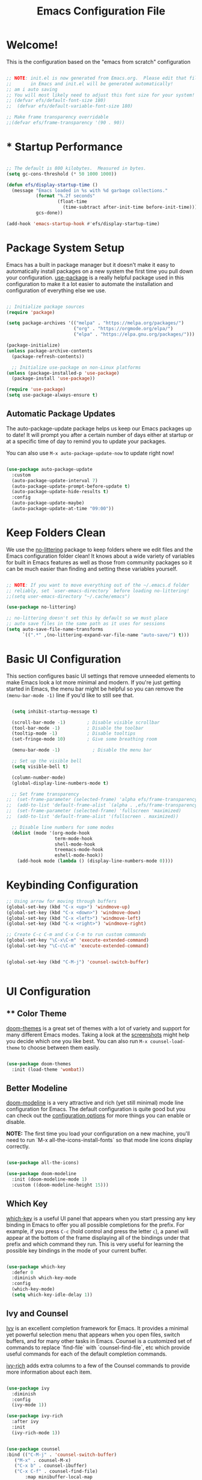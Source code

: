 
#+title: Emacs Configuration File 
#+PROPERTY: header-args:emacs-lisp :tangle ./init.el :mkdirp yes

* Welcome!

This is the configuration based on the "emacs from scratch" configuration 


#+begin_src emacs-lisp

  ;; NOTE: init.el is now generated from Emacs.org.  Please edit that file
  ;;       in Emacs and init.el will be generated automatically!
  ;; am i auto saving
  ;; You will most likely need to adjust this font size for your system!
  ;; (defvar efs/default-font-size 180)
  ;;  (defvar efs/default-variable-font-size 180)

  ;; Make frame transparency overridable
  ;;(defvar efs/frame-transparency '(90 . 90))

#+end_src


* * Startup Performance

#+begin_src emacs-lisp

  ;; The default is 800 kilobytes.  Measured in bytes.
  (setq gc-cons-threshold (* 50 1000 1000))

  (defun efs/display-startup-time ()
    (message "Emacs loaded in %s with %d garbage collections."
             (format "%.2f seconds"
                     (float-time
                       (time-subtract after-init-time before-init-time)))
             gcs-done))

  (add-hook 'emacs-startup-hook #'efs/display-startup-time)

#+end_src

* Package System Setup

Emacs has a built in package manager but it doesn't make it easy to automatically install packages on a new system the first time you pull down your configuration.  [[https://github.com/jwiegley/use-package][use-package]] is a really helpful package used in this configuration to make it a lot easier to automate the installation and configuration of everything else we use.

#+begin_src emacs-lisp

  ;; Initialize package sources
  (require 'package)

  (setq package-archives '(("melpa" . "https://melpa.org/packages/")
                           ("org" . "https://orgmode.org/elpa/")
                           ("elpa" . "https://elpa.gnu.org/packages/")))

  (package-initialize)
  (unless package-archive-contents
    (package-refresh-contents))

    ;; Initialize use-package on non-Linux platforms
  (unless (package-installed-p 'use-package)
    (package-install 'use-package))

  (require 'use-package)
  (setq use-package-always-ensure t)

#+end_src

** Automatic Package Updates

The auto-package-update package helps us keep our Emacs packages up to date!  It will prompt you after a certain number of days either at startup or at a specific time of day to remind you to update your packages.

You can also use =M-x auto-package-update-now= to update right now!

#+begin_src emacs-lisp

  (use-package auto-package-update
    :custom
    (auto-package-update-interval 7)
    (auto-package-update-prompt-before-update t)
    (auto-package-update-hide-results t)
    :config
    (auto-package-update-maybe)
    (auto-package-update-at-time "09:00"))

#+end_src

* Keep Folders Clean

We use the [[https://github.com/emacscollective/no-littering/blob/master/no-littering.el][no-littering]] package to keep folders where we edit files and the Emacs configuration folder clean!  It knows about a wide variety of variables for built in Emacs features as well as those from community packages so it can be much easier than finding and setting these variables yourself.

#+begin_src emacs-lisp

  ;; NOTE: If you want to move everything out of the ~/.emacs.d folder
  ;; reliably, set `user-emacs-directory` before loading no-littering!
  ;;(setq user-emacs-directory "~/.cache/emacs")

  (use-package no-littering)

  ;; no-littering doesn't set this by default so we must place
  ;; auto save files in the same path as it uses for sessions
  (setq auto-save-file-name-transforms
        `((".*" ,(no-littering-expand-var-file-name "auto-save/") t)))

#+end_src

* Basic UI Configuration

This section configures basic UI settings that remove unneeded elements to make Emacs look a lot more minimal and modern.  If you're just getting started in Emacs, the menu bar might be helpful so you can remove the =(menu-bar-mode -1)= line if you'd like to still see that.

#+begin_src emacs-lisp

  (setq inhibit-startup-message t)

  (scroll-bar-mode -1)        ; Disable visible scrollbar
  (tool-bar-mode -1)          ; Disable the toolbar
  (tooltip-mode -1)           ; Disable tooltips
  (set-fringe-mode 10)        ; Give some breathing room

  (menu-bar-mode -1)            ; Disable the menu bar

  ;; Set up the visible bell
  (setq visible-bell t)

  (column-number-mode)
  (global-display-line-numbers-mode t)

  ;; Set frame transparency
;;  (set-frame-parameter (selected-frame) 'alpha efs/frame-transparency)
;;  (add-to-list 'default-frame-alist `(alpha . ,efs/frame-transparency))
;;  (set-frame-parameter (selected-frame) 'fullscreen 'maximized)
;;  (add-to-list 'default-frame-alist '(fullscreen . maximized))

  ;; Disable line numbers for some modes
  (dolist (mode '(org-mode-hook
                  term-mode-hook
                  shell-mode-hook
                  treemacs-mode-hook
                  eshell-mode-hook))
    (add-hook mode (lambda () (display-line-numbers-mode 0))))

#+end_src


* Keybinding Configuration



#+begin_src emacs-lisp
  ;; Using arrow for moving through buffers
  (global-set-key (kbd "C-x <up>") 'windmove-up)
  (global-set-key (kbd "C-x <down>") 'windmove-down)
  (global-set-key (kbd "C-x <left>") 'windmove-left)
  (global-set-key (kbd "C-x <right>") 'windmove-right)

  ;; Create C-c C-m and C-x C-m to run custom commands
  (global-set-key "\C-x\C-m" 'execute-extended-command)
  (global-set-key "\C-c\C-m" 'execute-extended-command)


  (global-set-key (kbd "C-M-j") 'counsel-switch-buffer)


#+end_src

* UI Configuration

** ** Color Theme

[[https://github.com/hlissner/emacs-doom-themes][doom-themes]] is a great set of themes with a lot of variety and support for many different Emacs modes.  Taking a look at the [[https://github.com/hlissner/emacs-doom-themes/tree/screenshots][screenshots]] might help you decide which one you like best.  You can also run =M-x counsel-load-theme= to choose between them easily.

#+begin_src emacs-lisp

(use-package doom-themes
  :init (load-theme 'wombat))

#+end_src

** Better Modeline

[[https://github.com/seagle0128/doom-modeline][doom-modeline]] is a very attractive and rich (yet still minimal) mode line configuration for Emacs.  The default configuration is quite good but you can check out the [[https://github.com/seagle0128/doom-modeline#customize][configuration options]] for more things you can enable or disable.

*NOTE:* The first time you load your configuration on a new machine, you'll need to run `M-x all-the-icons-install-fonts` so that mode line icons display correctly.

#+begin_src emacs-lisp

(use-package all-the-icons)

(use-package doom-modeline
  :init (doom-modeline-mode 1)
  :custom ((doom-modeline-height 15)))

#+end_src

** Which Key

[[https://github.com/justbur/emacs-which-key][which-key]] is a useful UI panel that appears when you start pressing any key binding in Emacs to offer you all possible completions for the prefix.  For example, if you press =C-c= (hold control and press the letter =c=), a panel will appear at the bottom of the frame displaying all of the bindings under that prefix and which command they run.  This is very useful for learning the possible key bindings in the mode of your current buffer.

#+begin_src emacs-lisp

  (use-package which-key
    :defer 0
    :diminish which-key-mode
    :config
    (which-key-mode)
    (setq which-key-idle-delay 1))

#+end_src

** Ivy and Counsel

[[https://oremacs.com/swiper/][Ivy]] is an excellent completion framework for Emacs.  It provides a minimal yet powerful selection menu that appears when you open files, switch buffers, and for many other tasks in Emacs.  Counsel is a customized set of commands to replace `find-file` with `counsel-find-file`, etc which provide useful commands for each of the default completion commands.

[[https://github.com/Yevgnen/ivy-rich][ivy-rich]] adds extra columns to a few of the Counsel commands to provide more information about each item.

#+begin_src emacs-lisp

  (use-package ivy
    :diminish
    :config
    (ivy-mode 1))

  (use-package ivy-rich
    :after ivy
    :init
    (ivy-rich-mode 1))


  (use-package counsel
  :bind (("C-M-j" . 'counsel-switch-buffer)
	 ("M-x" . counsel-M-x)
	 ("C-x b" . counsel-ibuffer)
	 ("C-x C-f" . counsel-find-file)
         :map minibuffer-local-map
         ("C-r" . 'counsel-minibuffer-history))
  :config
  (setq ivy-initial0inputs-alist nil))

  
#+end_src

*** Improved Candidate Sorting with prescient.el

prescient.el provides some helpful behavior for sorting Ivy completion candidates based on how recently or frequently you select them.  This can be especially helpful when using =M-x= to run commands that you don't have bound to a key but still need to access occasionally.

This Prescient configuration is optimized for use in System Crafters videos and streams, check out the [[https://youtu.be/T9kygXveEz0][video on prescient.el]] for more details on how to configure it!

#+begin_src emacs-lisp

  (use-package ivy-prescient
    :after counsel
    :custom
    (ivy-prescient-enable-filtering nil)
    :config
    (prescient-persist-mode 1)
    (ivy-prescient-mode 1))

#+end_src

** Helpful Help Commands

[[https://github.com/Wilfred/helpful][Helpful]] adds a lot of very helpful (get it?) information to Emacs' =describe-= command buffers.  For example, if you use =describe-function=, you will not only get the documentation about the function, you will also see the source code of the function and where it gets used in other places in the Emacs configuration.  It is very useful for figuring out how things work in Emacs.

#+begin_src emacs-lisp

  (use-package helpful
    :commands (helpful-callable helpful-variable helpful-command helpful-key)
    :custom
    (counsel-describe-function-function #'helpful-callable)
    (counsel-describe-variable-function #'helpful-variable)
    :bind
    ([remap describe-function] . counsel-describe-function)
    ([remap describe-command] . helpful-command)
    ([remap describe-variable] . counsel-describe-variable)
    ([remap describe-key] . helpful-key))

#+end_src

** Text Scaling

This is an example of using [[https://github.com/abo-abo/hydra][Hydra]] to design a transient key binding for quickly adjusting the scale of the text on screen.  We define a hydra that is bound to =C-s t s= and, once activated, =j= and =k= increase and decrease the text scale.  You can press any other key (or =f= specifically) to exit the transient key map.

#+begin_src emacs-lisp

  (use-package hydra
    :defer t)

  (defhydra hydra-text-scale (:timeout 4)
    "scale text"
    ("j" text-scale-increase "in")
    ("k" text-scale-decrease "out")
    ("f" nil "finished" :exit t))

 ; (efs/leader-keys
 ;   "ts" '(hydra-text-scale/body :which-key "scale text"))

#+end_src

* Org Mode

[[https://orgmode.org/][Org Mode]] is one of the hallmark features of Emacs.  It is a rich document editor, project planner, task and time tracker, blogging engine, and literate coding utility all wrapped up in one package.

** Better Font Faces

The =efs/org-font-setup= function configures various text faces to tweak the sizes of headings and use variable width fonts in most cases so that it looks more like we're editing a document in =org-mode=.  We switch back to fixed width (monospace) fonts for code blocks and tables so that they display correctly.

#+begin_src emacs-lisp

  ;(defun efs/org-font-setup ()
    ;; Replace list hyphen with dot
   ; (font-lock-add-keywords 'org-mode
   ;                         '(("^ *\\([-]\\) "
   ;                            (0 (prog1 () (compose-region (match-beginning 1) (match-end 1) "•"))))))

    ;; Set faces for heading levels
    ;(dolist (face '((org-level-1 . 1.2)
    ;                (org-level-2 . 1.1)
    ;                (org-level-3 . 1.05)
    ;                (org-level-4 . 1.0)
    ;                (org-level-5 . 1.1)
    ;                (org-level-6 . 1.1)
    ;                (org-level-7 . 1.1)
    ;                (org-level-8 . 1.1)))
    ;  (set-face-attribute (car face) nil :font "Cantarell" :weight 'regular :height (cdr face)))

    ;; Ensure that anything that should be fixed-pitch in Org files appears that way
   ; (set-face-attribute 'org-block nil    :foreground nil :inherit 'fixed-pitch)
   ; (set-face-attribute 'org-table nil    :inherit 'fixed-pitch)
   ; (set-face-attribute 'org-formula nil  :inherit 'fixed-pitch)
   ; (set-face-attribute 'org-code nil     :inherit '(shadow fixed-pitch))
   ; (set-face-attribute 'org-table nil    :inherit '(shadow fixed-pitch))
   ; (set-face-attribute 'org-verbatim nil :inherit '(shadow fixed-pitch))
   ; (set-face-attribute 'org-special-keyword nil :inherit '(font-lock-comment-face fixed-pitch))
   ; (set-face-attribute 'org-meta-line nil :inherit '(font-lock-comment-face fixed-pitch))
   ; (set-face-attribute 'org-checkbox nil  :inherit 'fixed-pitch)
   ; (set-face-attribute 'line-number nil :inherit 'fixed-pitch)
   ; (set-face-attribute 'line-number-current-line nil :inherit 'fixed-pitch))

#+end_src

** Basic Config

This section contains the basic configuration for =org-mode= plus the configuration for Org agendas and capture templates.  There's a lot to unpack in here so I'd recommend watching the videos for [[https://youtu.be/VcgjTEa0kU4][Part 5]] and [[https://youtu.be/PNE-mgkZ6HM][Part 6]] for a full explanation.

#+begin_src emacs-lisp

  (defun efs/org-mode-setup ()
    (org-indent-mode)
    (variable-pitch-mode 1)
    (visual-line-mode 1))

  (use-package org
    :pin org
    :commands (org-capture org-agenda)
    :hook (org-mode . efs/org-mode-setup)
    :config
    (setq org-ellipsis " ▾")

    (setq org-agenda-start-with-log-mode t)
    (setq org-log-done 'time)
    (setq org-log-into-drawer t)

    ;;(setq org-agenda-files
    ;;      '("~/Projects/Code/emacs-from-scratch/OrgFiles/Tasks.org"
    ;;        "~/Projects/Code/emacs-from-scratch/OrgFiles/Habits.org"
    ;;       "~/Projects/Code/emacs-from-scratch/OrgFiles/Birthdays.org"))

    (require 'org-habit)
    (add-to-list 'org-modules 'org-habit)
    (setq org-habit-graph-column 60)

    (setq org-todo-keywords
      '((sequence "TODO(t)" "NEXT(n)" "|" "DONE(d!)")
        (sequence "BACKLOG(b)" "PLAN(p)" "READY(r)" "ACTIVE(a)" "REVIEW(v)" "WAIT(w@/!)" "HOLD(h)" "|" "COMPLETED(c)" "CANC(k@)")))

    (setq org-refile-targets
      '(("Archive.org" :maxlevel . 1)
        ("Tasks.org" :maxlevel . 1)))

    ;; Save Org buffers after refiling!
    (advice-add 'org-refile :after 'org-save-all-org-buffers)

    (setq org-tag-alist
      '((:startgroup)
         ; Put mutually exclusive tags here
         (:endgroup)
         ("@errand" . ?E)
         ("@home" . ?H)
         ("@work" . ?W)
         ("agenda" . ?a)
         ("planning" . ?p)
         ("publish" . ?P)
         ("batch" . ?b)
         ("note" . ?n)
         ("idea" . ?i)))

    ;; Configure custom agenda views
    (setq org-agenda-custom-commands
     '(("d" "Dashboard"
       ((agenda "" ((org-deadline-warning-days 7)))
        (todo "NEXT"
          ((org-agenda-overriding-header "Next Tasks")))
        (tags-todo "agenda/ACTIVE" ((org-agenda-overriding-header "Active Projects")))))

      ("n" "Next Tasks"
       ((todo "NEXT"
          ((org-agenda-overriding-header "Next Tasks")))))

      ("W" "Work Tasks" tags-todo "+work-email")

      ;; Low-effort next actions
      ("e" tags-todo "+TODO=\"NEXT\"+Effort<15&+Effort>0"
       ((org-agenda-overriding-header "Low Effort Tasks")
        (org-agenda-max-todos 20)
        (org-agenda-files org-agenda-files)))

      ("w" "Workflow Status"
       ((todo "WAIT"
              ((org-agenda-overriding-header "Waiting on External")
               (org-agenda-files org-agenda-files)))
        (todo "REVIEW"
              ((org-agenda-overriding-header "In Review")
               (org-agenda-files org-agenda-files)))
        (todo "PLAN"
              ((org-agenda-overriding-header "In Planning")
               (org-agenda-todo-list-sublevels nil)
               (org-agenda-files org-agenda-files)))
        (todo "BACKLOG"
              ((org-agenda-overriding-header "Project Backlog")
               (org-agenda-todo-list-sublevels nil)
               (org-agenda-files org-agenda-files)))
        (todo "READY"
              ((org-agenda-overriding-header "Ready for Work")
               (org-agenda-files org-agenda-files)))
        (todo "ACTIVE"
              ((org-agenda-overriding-header "Active Projects")
               (org-agenda-files org-agenda-files)))
        (todo "COMPLETED"
              ((org-agenda-overriding-header "Completed Projects")
               (org-agenda-files org-agenda-files)))
        (todo "CANC"
              ((org-agenda-overriding-header "Cancelled Projects")
               (org-agenda-files org-agenda-files)))))))

    (setq org-capture-templates
      `(("t" "Tasks / Projects")
        ("tt" "Task" entry (file+olp "~/Projects/Code/emacs-from-scratch/OrgFiles/Tasks.org" "Inbox")
             "* TODO %?\n  %U\n  %a\n  %i" :empty-lines 1)

        ("j" "Journal Entries")
        ("jj" "Journal" entry
             (file+olp+datetree "~/Projects/Code/emacs-from-scratch/OrgFiles/Journal.org")
             "\n* %<%I:%M %p> - Journal :journal:\n\n%?\n\n"
             ;; ,(dw/read-file-as-string "~/Notes/Templates/Daily.org")
             :clock-in :clock-resume
             :empty-lines 1)
        ("jm" "Meeting" entry
             (file+olp+datetree "~/Projects/Code/emacs-from-scratch/OrgFiles/Journal.org")
             "* %<%I:%M %p> - %a :meetings:\n\n%?\n\n"
             :clock-in :clock-resume
             :empty-lines 1)

        ("w" "Workflows")
        ("we" "Checking Email" entry (file+olp+datetree "~/Projects/Code/emacs-from-scratch/OrgFiles/Journal.org")
             "* Checking Email :email:\n\n%?" :clock-in :clock-resume :empty-lines 1)

        ("m" "Metrics Capture")
        ("mw" "Weight" table-line (file+headline "~/Projects/Code/emacs-from-scratch/OrgFiles/Metrics.org" "Weight")
         "| %U | %^{Weight} | %^{Notes} |" :kill-buffer t)))

    (define-key global-map (kbd "C-c j")
      (lambda () (interactive) (org-capture nil "jj")))

    (efs/org-font-setup))

#+end_src

*** Nicer Heading Bullets

[[https://github.com/sabof/org-bullets][org-bullets]] replaces the heading stars in =org-mode= buffers with nicer looking characters that you can control.  Another option for this is [[https://github.com/integral-dw/org-superstar-mode][org-superstar-mode]] which we may cover in a later video.

#+begin_src emacs-lisp

  (use-package org-bullets
    :hook (org-mode . org-bullets-mode)
    :custom
    (org-bullets-bullet-list '("◉" "○" "●" "○" "●" "○" "●")))

#+end_src

*** Center Org Buffers

We use [[https://github.com/joostkremers/visual-fill-column][visual-fill-column]] to center =org-mode= buffers for a more pleasing writing experience as it centers the contents of the buffer horizontally to seem more like you are editing a document.  This is really a matter of personal preference so you can remove the block below if you don't like the behavior.

#+begin_src emacs-lisp

  (defun efs/org-mode-visual-fill ()
    (setq visual-fill-column-width 100
          visual-fill-column-center-text t)
    (visual-fill-column-mode 1))

  (use-package visual-fill-column
    :hook (org-mode . efs/org-mode-visual-fill))

#+end_src

** Configure Babel Languages

To execute or export code in =org-mode= code blocks, you'll need to set up =org-babel-load-languages= for each language you'd like to use.  [[https://orgmode.org/worg/org-contrib/babel/languages.html][This page]] documents all of the languages that you can use with =org-babel=.

#+begin_src emacs-lisp

  (with-eval-after-load 'org
    (org-babel-do-load-languages
     'org-babel-load-languages
     '((R . t)
       (org . t)
       (ditaa . t)
       (latex . t)
       (dot . t)
       (emacs-lisp . t)
       (gnuplot . t)
       (screen . nil)
       (shell . t)
       (sql . nil)
       (sqlite . t))))


    (push '("conf-unix" . conf-unix) org-src-lang-modes))

#+end_src

** Structure Templates

Org Mode's [[https://orgmode.org/manual/Structure-Templates.html][structure templates]] feature enables you to quickly insert code blocks into your Org files in combination with =org-tempo= by typing =<= followed by the template name like =el= or =py= and then press =TAB=.  For example, to insert an empty =emacs-lisp= block below, you can type =<el= and press =TAB= to expand into such a block.

You can add more =src= block templates below by copying one of the lines and changing the two strings at the end, the first to be the template name and the second to contain the name of the language [[https://orgmode.org/worg/org-contrib/babel/languages.html][as it is known by Org Babel]].

#+begin_src emacs-lisp

  (with-eval-after-load 'org
    (require 'org-tempo)

    (add-to-list 'org-structure-template-alist '("sh" . "src shell"))
    (add-to-list 'org-structure-template-alist '("el" . "src emacs-lisp"))
    (add-to-list 'org-structure-template-alist '("py" . "src python"))
    (tempo-define-template "r-block-with-latex"
                           '("#+ATTR_LATEX: :options frame=single\n#+BEGIN_SRC R :results output :exports both :session R-session \n    " r "\n#+END_SRC" >)
                           "<r"
                           "Insert an r code block with prefences")
    (tempo-define-template "r-plot-block-with-latex"
                       '("#+ATTR_LATEX: :options frame=single\n#+BEGIN_SRC R :results graphics file :file FILENAME :exports both :session R-session \n    " r "\n#+END_SRC" >)
                        "<rp"
                        "Insert an r code block with prefences")
    )

#+end_src

#+RESULTS:
: tempo-template-r-plot-block-with-latex


** Latex Export
#+begin_src emacs-lisp
  ;; Setup a plain Latex class as shown https://www.reddit.com/r/orgmode/comments/lzsygs/perfect_org_mode_exports_to_latex_easy_extensible/
  (with-eval-after-load 'ox-latex
    (add-to-list 'org-latex-classes
                 '("org-plain-latex"
                   "\\documentclass{article}
               [NO-DEFAULT-PACKAGES]
               [PACKAGES]
               [EXTRA]"
                   ("\\section{%s}" . "\\section*{%s}")
                   ("\\subsection{%s}" . "\\subsection*{%s}")
                   ("\\subsubsection{%s}" . "\\subsubsection*{%s}")
                   ("\\paragraph{%s}" . "\\paragraph*{%s}")
                   ("\\subparagraph{%s}" . "\\subparagraph*{%s}"))))

  (setq org-format-latex-options (plist-put org-format-latex-options :scale 2.0))

  (use-package pdf-tools
     :defer t
     :config
         (pdf-tools-install)
         (setq-default pdf-view-display-size 'fit-page)
     :bind (:map pdf-view-mode-map
           ("\\" . hydra-pdftools/body)
           ("<s-spc>" .  pdf-view-scroll-down-or-next-page)
           ("g"  . pdf-view-first-page)
           ("G"  . pdf-view-last-page)
           ("l"  . image-forward-hscroll)
           ("h"  . image-backward-hscroll)
           ("j"  . pdf-view-next-page)
           ("k"  . pdf-view-previous-page)
           ("e"  . pdf-view-goto-page)
           ("u"  . pdf-view-revert-buffer)
           ("al" . pdf-annot-list-annotations)
           ("ad" . pdf-annot-delete)
           ("aa" . pdf-annot-attachment-dired)
           ("am" . pdf-annot-add-markup-annotation)
           ("at" . pdf-annot-add-text-annotation)
           ("y"  . pdf-view-kill-ring-save)
           ("i"  . pdf-misc-display-metadata)
           ("s"  . pdf-occur)
           ("b"  . pdf-view-set-slice-from-bounding-box)
           ("r"  . pdf-view-reset-slice)))


  (setq org-latex-listings 'minted
        org-latex-packages-alist '(("" "minted"))
        org-latex-pdf-process
        '("pdflatex -shell-escape -interaction nonstopmode -output-directory %o %f"
          "pdflatex -shell-escape -interaction nonstopmode -output-directory %o %f"
          "pdflatex -shell-escape -interaction nonstopmode -output-directory %o %f"))

#+end_src

** Auto-tangle Configuration Files

This snippet adds a hook to =org-mode= buffers so that =efs/org-babel-tangle-config= gets executed each time such a buffer gets saved.  This function checks to see if the file being saved is the Emacs.org file you're looking at right now, and if so, automatically exports the configuration here to the associated output files.

#+begin_src emacs-lisp

  ;; Automatically tangle our Emacs.org config file when we save it
  (defun efs/org-babel-tangle-config ()
    (when (string-equal (file-name-directory (buffer-file-name))
                        (expand-file-name user-emacs-directory))
      ;; Dynamic scoping to the rescue
      (let ((org-confirm-babel-evaluate nil))
        (org-babel-tangle))))

  (add-hook 'org-mode-hook (lambda () (add-hook 'after-save-hook #'efs/org-babel-tangle-config)))

#+end_src



* Development

** Languages

*** IDE Features with lsp-mode

**** lsp-mode

We use the excellent [[https://emacs-lsp.github.io/lsp-mode/][lsp-mode]] to enable IDE-like functionality for many different programming languages via "language servers" that speak the [[https://microsoft.github.io/language-server-protocol/][Language Server Protocol]].  Before trying to set up =lsp-mode= for a particular language, check out the [[https://emacs-lsp.github.io/lsp-mode/page/languages/][documentation for your language]] so that you can learn which language servers are available and how to install them.

The =lsp-keymap-prefix= setting enables you to define a prefix for where =lsp-mode='s default keybindings will be added.  I *highly recommend* using the prefix to find out what you can do with =lsp-mode= in a buffer.

The =which-key= integration adds helpful descriptions of the various keys so you should be able to learn a lot just by pressing =C-c l= in a =lsp-mode= buffer and trying different things that you find there.

#+begin_src emacs-lisp

  (defun efs/lsp-mode-setup ()
    (setq lsp-headerline-breadcrumb-segments '(path-up-to-project file symbols))
    (lsp-headerline-breadcrumb-mode))

  (use-package lsp-mode
    :commands (lsp lsp-deferred)
    :hook (lsp-mode . efs/lsp-mode-setup)
    :init
    (setq lsp-keymap-prefix "C-c l")  ;; Or 'C-l', 's-l'
    :config
    (lsp-enable-which-key-integration t))

#+end_src

**** lsp-ui

[[https://emacs-lsp.github.io/lsp-ui/][lsp-ui]] is a set of UI enhancements built on top of =lsp-mode= which make Emacs feel even more like an IDE.  Check out the screenshots on the =lsp-ui= homepage (linked at the beginning of this paragraph) to see examples of what it can do.

#+begin_src emacs-lisp

  (use-package lsp-ui
    :hook (lsp-mode . lsp-ui-mode)
    :custom
    (lsp-ui-doc-position 'bottom))

#+end_src

**** lsp-treemacs

[[https://github.com/emacs-lsp/lsp-treemacs][lsp-treemacs]] provides nice tree views for different aspects of your code like symbols in a file, references of a symbol, or diagnostic messages (errors and warnings) that are found in your code.

Try these commands with =M-x=:

- =lsp-treemacs-symbols= - Show a tree view of the symbols in the current file
- =lsp-treemacs-references= - Show a tree view for the references of the symbol under the cursor
- =lsp-treemacs-error-list= - Show a tree view for the diagnostic messages in the project

This package is built on the [[https://github.com/Alexander-Miller/treemacs][treemacs]] package which might be of some interest to you if you like to have a file browser at the left side of your screen in your editor.

#+begin_src emacs-lisp

  (use-package lsp-treemacs
    :after lsp)

#+end_src

**** lsp-ivy

[[https://github.com/emacs-lsp/lsp-ivy][lsp-ivy]] integrates Ivy with =lsp-mode= to make it easy to search for things by name in your code.  When you run these commands, a prompt will appear in the minibuffer allowing you to type part of the name of a symbol in your code.  Results will be populated in the minibuffer so that you can find what you're looking for and jump to that location in the code upon selecting the result.

Try these commands with =M-x=:

- =lsp-ivy-workspace-symbol= - Search for a symbol name in the current project workspace
- =lsp-ivy-global-workspace-symbol= - Search for a symbol name in all active project workspaces

#+begin_src emacs-lisp

  (use-package lsp-ivy
    :after lsp)

#+end_src

*** Debugging with dap-mode

[[https://emacs-lsp.github.io/dap-mode/][dap-mode]] is an excellent package for bringing rich debugging capabilities to Emacs via the [[https://microsoft.github.io/debug-adapter-protocol/][Debug Adapter Protocol]].  You should check out the [[https://emacs-lsp.github.io/dap-mode/page/configuration/][configuration docs]] to learn how to configure the debugger for your language.  Also make sure to check out the documentation for the debug adapter to see what configuration parameters are available to use for your debug templates!

#+begin_src emacs-lisp

  (use-package dap-mode
    ;; Uncomment the config below if you want all UI panes to be hidden by default!
    ;; :custom
    ;; (lsp-enable-dap-auto-configure nil)
    ;; :config
    ;; (dap-ui-mode 1)
    :commands dap-debug
    :config
    ;; Set up Node debugging
    (require 'dap-node)
    (dap-node-setup) ;; Automatically installs Node debug adapter if needed

    ;; Bind `C-c l d` to `dap-hydra` for easy access
    (general-define-key
      :keymaps 'lsp-mode-map
      :prefix lsp-keymap-prefix
      "d" '(dap-hydra t :wk "debugger")))

#+end_src

*** TypeScript

This is a basic configuration for the TypeScript language so that =.ts= files activate =typescript-mode= when opened.  We're also adding a hook to =typescript-mode-hook= to call =lsp-deferred= so that we activate =lsp-mode= to get LSP features every time we edit TypeScript code.

#+begin_src emacs-lisp

  (use-package typescript-mode
    :mode "\\.ts\\'"
    :hook (typescript-mode . lsp-deferred)
    :config
    (setq typescript-indent-level 2))

#+end_src

*Important note!*  For =lsp-mode= to work with TypeScript (and JavaScript) you will need to install a language server on your machine.  If you have Node.js installed, the easiest way to do that is by running the following command:

#+begin_src shell :tangle no

npm install -g typescript-language-server typescript

#+end_src

This will install the [[https://github.com/theia-ide/typescript-language-server][typescript-language-server]] and the TypeScript compiler package.

*** Python

We use =lsp-mode= and =dap-mode= to provide a more complete development environment for Python in Emacs.  Check out [[https://emacs-lsp.github.io/lsp-mode/page/lsp-pyls/][the =pyls= configuration]] in the =lsp-mode= documentation for more details.

Make sure you have the =pyls= language server installed before trying =lsp-mode=!

#+begin_src sh :tangle no

pip install --user "python-language-server[all]"

#+end_src

There are a number of other language servers for Python so if you find that =pyls= doesn't work for you, consult the =lsp-mode= [[https://emacs-lsp.github.io/lsp-mode/page/languages/][language configuration documentation]] to try the others!

#+begin_src emacs-lisp

  (use-package python-mode
    :ensure t
    :hook (python-mode . lsp-deferred)
    :custom
    ;; NOTE: Set these if Python 3 is called "python3" on your system!
    ;; (python-shell-interpreter "python3")
    ;; (dap-python-executable "python3")
    (dap-python-debugger 'debugpy)
    :config
    (require 'dap-python))


#+end_src

You can use the pyvenv package to use =virtualenv= environments in Emacs.  The =pyvenv-activate= command should configure Emacs to cause =lsp-mode= and =dap-mode= to use the virtual environment when they are loaded, just select the path to your virtual environment before loading your project.

#+begin_src emacs-lisp

  (use-package pyvenv
    :after python-mode
    :config
    (pyvenv-mode 1))

#+end_src

** Company Mode

[[http://company-mode.github.io/][Company Mode]] provides a nicer in-buffer completion interface than =completion-at-point= which is more reminiscent of what you would expect from an IDE.  We add a simple configuration to make the keybindings a little more useful (=TAB= now completes the selection and initiates completion at the current location if needed).

We also use [[https://github.com/sebastiencs/company-box][company-box]] to further enhance the look of the completions with icons and better overall presentation.

#+begin_src emacs-lisp

  (use-package company
    :after lsp-mode
    :hook (lsp-mode . company-mode)
    :bind (:map company-active-map
           ("<tab>" . company-complete-selection))
          (:map lsp-mode-map
           ("<tab>" . company-indent-or-complete-common))
    :custom
    (company-minimum-prefix-length 1)
    (company-idle-delay 0.0))

  (use-package company-box
    :hook (company-mode . company-box-mode))

#+end_src

** Projectile

[[https://projectile.mx/][Projectile]] is a project management library for Emacs which makes it a lot easier to navigate around code projects for various languages.  Many packages integrate with Projectile so it's a good idea to have it installed even if you don't use its commands directly.

#+begin_src emacs-lisp

  (use-package projectile
    :diminish projectile-mode
    :config (projectile-mode)
    :custom ((projectile-completion-system 'ivy))
    :bind-keymap
    ("C-c p" . projectile-command-map)
    :init
    ;; NOTE: Set this to the folder where you keep your Git repos!
    (when (file-directory-p "~/Projects/Code")
      (setq projectile-project-search-path '("~/Projects/Code")))
    (setq projectile-switch-project-action #'projectile-dired))

  (use-package counsel-projectile
    :after projectile
    :config (counsel-projectile-mode))

#+end_src

** Magit

[[https://magit.vc/][Magit]] is the best Git interface I've ever used.  Common Git operations are easy to execute quickly using Magit's command panel system.

#+begin_src emacs-lisp

  (use-package magit
    :commands magit-status
    :custom
    (magit-display-buffer-function #'magit-display-buffer-same-window-except-diff-v1))

  ;; NOTE: Make sure to configure a GitHub token before using this package!
  ;; - https://magit.vc/manual/forge/Token-Creation.html#Token-Creation
  ;; - https://magit.vc/manual/ghub/Getting-Started.html#Getting-Started
  (use-package forge
    :after magit)

#+end_src

** Commenting

Emacs' built in commenting functionality =comment-dwim= (usually bound to =M-;=) doesn't always comment things in the way you might expect so we use [[https://github.com/redguardtoo/evil-nerd-commenter][evil-nerd-commenter]] to provide a more familiar behavior.  I've bound it to =M-/= since other editors sometimes use this binding but you could also replace Emacs' =M-;= binding with this command.

#+begin_src emacs-lisp

  (use-package evil-nerd-commenter
    :bind ("M-/" . evilnc-comment-or-uncomment-lines))

#+end_src

** Rainbow Delimiters

[[https://github.com/Fanael/rainbow-delimiters][rainbow-delimiters]] is useful in programming modes because it colorizes nested parentheses and brackets according to their nesting depth.  This makes it a lot easier to visually match parentheses in Emacs Lisp code without having to count them yourself.

#+begin_src emacs-lisp

(use-package rainbow-delimiters
  :hook (prog-mode . rainbow-delimiters-mode))

#+end_src

* Terminals

** term-mode

=term-mode= is a built-in terminal emulator in Emacs.  Because it is written in Emacs Lisp, you can start using it immediately with very little configuration.  If you are on Linux or macOS, =term-mode= is a great choice to get started because it supports fairly complex terminal applications (=htop=, =vim=, etc) and works pretty reliably.  However, because it is written in Emacs Lisp, it can be slower than other options like =vterm=.  The speed will only be an issue if you regularly run console apps with a lot of output.

One important thing to understand is =line-mode= versus =char-mode=.  =line-mode= enables you to use normal Emacs keybindings while moving around in the terminal buffer while =char-mode= sends most of your keypresses to the underlying terminal.  While using =term-mode=, you will want to be in =char-mode= for any terminal applications that have their own keybindings.  If you're just in your usual shell, =line-mode= is sufficient and feels more integrated with Emacs.

With =evil-collection= installed, you will automatically switch to =char-mode= when you enter Evil's insert mode (press =i=).  You will automatically be switched back to =line-mode= when you enter Evil's normal mode (press =ESC=).

Run a terminal with =M-x term!=

*Useful key bindings:*

- =C-c C-p= / =C-c C-n= - go back and forward in the buffer's prompts (also =[[= and =]]= with evil-mode)
- =C-c C-k= - Enter char-mode
- =C-c C-j= - Return to line-mode
- If you have =evil-collection= installed, =term-mode= will enter char mode when you use Evil's Insert mode

#+begin_src emacs-lisp

  (use-package term
    :commands term
    :config
    (setq explicit-shell-file-name "bash") ;; Change this to zsh, etc
    ;;(setq explicit-zsh-args '())         ;; Use 'explicit-<shell>-args for shell-specific args

    ;; Match the default Bash shell prompt.  Update this if you have a custom prompt
    (setq term-prompt-regexp "^[^#$%>\n]*[#$%>] *"))

#+end_src

*** Better term-mode colors

The =eterm-256color= package enhances the output of =term-mode= to enable handling of a wider range of color codes so that many popular terminal applications look as you would expect them to.  Keep in mind that this package requires =ncurses= to be installed on your machine so that it has access to the =tic= program.  Most Linux distributions come with this program installed already so you may not have to do anything extra to use it.

#+begin_src emacs-lisp

  (use-package eterm-256color
    :hook (term-mode . eterm-256color-mode))

#+end_src

** vterm

[[https://github.com/akermu/emacs-libvterm/][vterm]] is an improved terminal emulator package which uses a compiled native module to interact with the underlying terminal applications.  This enables it to be much faster than =term-mode= and to also provide a more complete terminal emulation experience.

Make sure that you have the [[https://github.com/akermu/emacs-libvterm/#requirements][necessary dependencies]] installed before trying to use =vterm= because there is a module that will need to be compiled before you can use it successfully.

#+begin_src emacs-lisp

  (use-package vterm
    :commands vterm
    :config
    (setq term-prompt-regexp "^[^#$%>\n]*[#$%>] *")  ;; Set this to match your custom shell prompt
    ;;(setq vterm-shell "zsh")                       ;; Set this to customize the shell to launch
    (setq vterm-max-scrollback 10000))

#+end_src

** shell-mode

[[https://www.gnu.org/software/emacs/manual/html_node/emacs/Interactive-Shell.html#Interactive-Shell][shell-mode]] is a middle ground between =term-mode= and Eshell.  It is *not* a terminal emulator so more complex terminal programs will not run inside of it.  It does have much better integration with Emacs because all command input in this mode is handled by Emacs and then sent to the underlying shell once you press Enter.  This means that you can use =evil-mode='s editing motions on the command line, unlike in the terminal emulator modes above.

*Useful key bindings:*

- =C-c C-p= / =C-c C-n= - go back and forward in the buffer's prompts (also =[[= and =]]= with evil-mode)
- =M-p= / =M-n= - go back and forward in the input history
- =C-c C-u= - delete the current input string backwards up to the cursor
- =counsel-shell-history= - A searchable history of commands typed into the shell

One advantage of =shell-mode= on Windows is that it's the only way to run =cmd.exe=, PowerShell, Git Bash, etc from within Emacs.  Here's an example of how you would set up =shell-mode= to run PowerShell on Windows:

#+begin_src emacs-lisp

  (when (eq system-type 'windows-nt)
    (setq explicit-shell-file-name "powershell.exe")
    (setq explicit-powershell.exe-args '()))

#+end_src

** Eshell

[[https://www.gnu.org/software/emacs/manual/html_mono/eshell.html#Contributors-to-Eshell][Eshell]] is Emacs' own shell implementation written in Emacs Lisp.  It provides you with a cross-platform implementation (even on Windows!) of the common GNU utilities you would find on Linux and macOS (=ls=, =rm=, =mv=, =grep=, etc).  It also allows you to call Emacs Lisp functions directly from the shell and you can even set up aliases (like aliasing =vim= to =find-file=).  Eshell is also an Emacs Lisp REPL which allows you to evaluate full expressions at the shell.

The downsides to Eshell are that it can be harder to configure than other packages due to the particularity of where you need to set some options for them to go into effect, the lack of shell completions (by default) for some useful things like Git commands, and that REPL programs sometimes don't work as well.  However, many of these limitations can be dealt with by good configuration and installing external packages, so don't let that discourage you from trying it!

*Useful key bindings:*

- =C-c C-p= / =C-c C-n= - go back and forward in the buffer's prompts (also =[[= and =]]= with evil-mode)
- =M-p= / =M-n= - go back and forward in the input history
- =C-c C-u= - delete the current input string backwards up to the cursor
- =counsel-esh-history= - A searchable history of commands typed into Eshell

We will be covering Eshell more in future videos highlighting other things you can do with it.

For more thoughts on Eshell, check out these articles by Pierre Neidhardt:
- https://ambrevar.xyz/emacs-eshell/index.html
- https://ambrevar.xyz/emacs-eshell-versus-shell/index.html

#+begin_src emacs-lisp

  (defun efs/configure-eshell ()
    ;; Save command history when commands are entered
    (add-hook 'eshell-pre-command-hook 'eshell-save-some-history)

    ;; Truncate buffer for performance
    (add-to-list 'eshell-output-filter-functions 'eshell-truncate-buffer)

    ;; Bind some useful keys for evil-mode
    ;;(evil-define-key '(normal insert visual) eshell-mode-map (kbd "C-r") 'counsel-esh-history)
    ;;(evil-define-key '(normal insert visual) eshell-mode-map (kbd "<home>") 'eshell-bol)
    ;;(evil-normalize-keymaps)

    (setq eshell-history-size         10000
          eshell-buffer-maximum-lines 10000
          eshell-hist-ignoredups t
          eshell-scroll-to-bottom-on-input t))

  (use-package eshell-git-prompt
    :after eshell)

  (use-package eshell
    :hook (eshell-first-time-mode . efs/configure-eshell)
    :config

    (with-eval-after-load 'esh-opt
      (setq eshell-destroy-buffer-when-process-dies t)
      (setq eshell-visual-commands '("htop" "zsh" "vim")))

    (eshell-git-prompt-use-theme 'powerline))


#+end_src

* File Management

** Dired

Dired is a built-in file manager for Emacs that does some pretty amazing things!  Here are some key bindings you should try out:

*** Key Bindings

**** Navigation

*Emacs* / *Evil*
- =n= / =j= - next line
- =p= / =k= - previous line
- =j= / =J= - jump to file in buffer
- =RET= - select file or directory
- =^= - go to parent directory
- =S-RET= / =g O= - Open file in "other" window
- =M-RET= - Show file in other window without focusing (previewing files)
- =g o= (=dired-view-file=) - Open file but in a "preview" mode, close with =q=
- =g= / =g r= Refresh the buffer with =revert-buffer= after changing configuration (and after filesystem changes!)

**** Marking files

- =m= - Marks a file
- =u= - Unmarks a file
- =U= - Unmarks all files in buffer
- =* t= / =t= - Inverts marked files in buffer
- =% m= - Mark files in buffer using regular expression
- =*= - Lots of other auto-marking functions
- =k= / =K= - "Kill" marked items (refresh buffer with =g= / =g r= to get them back)
- Many operations can be done on a single file if there are no active marks!

**** Copying and Renaming files

- =C= - Copy marked files (or if no files are marked, the current file)
- Copying single and multiple files
- =U= - Unmark all files in buffer
- =R= - Rename marked files, renaming multiple is a move!
- =% R= - Rename based on regular expression: =^test= , =old-\&=

*Power command*: =C-x C-q= (=dired-toggle-read-only=) - Makes all file names in the buffer editable directly to rename them!  Press =Z Z= to confirm renaming or =Z Q= to abort.

**** Deleting files

- =D= - Delete marked file
- =d= - Mark file for deletion
- =x= - Execute deletion for marks
- =delete-by-moving-to-trash= - Move to trash instead of deleting permanently

**** Creating and extracting archives

- =Z= - Compress or uncompress a file or folder to (=.tar.gz=)
- =c= - Compress selection to a specific file
- =dired-compress-files-alist= - Bind compression commands to file extension

**** Other common operations

- =T= - Touch (change timestamp)
- =M= - Change file mode
- =O= - Change file owner
- =G= - Change file group
- =S= - Create a symbolic link to this file
- =L= - Load an Emacs Lisp file into Emacs

*** Configuration

#+begin_src emacs-lisp

  (use-package dired
    :ensure nil
    :commands (dired dired-jump)
    :bind (("C-x C-j" . dired-jump))
    :custom ((dired-listing-switches "-agho --group-directories-first"))
    :config
    (evil-collection-define-key 'normal 'dired-mode-map
      "h" 'dired-single-up-directory
      "l" 'dired-single-buffer))

  (use-package dired-single
    :commands (dired dired-jump))

  (use-package all-the-icons-dired
    :hook (dired-mode . all-the-icons-dired-mode))

  (use-package dired-open
    :commands (dired dired-jump)
    :config
    ;; Doesn't work as expected!
    ;;(add-to-list 'dired-open-functions #'dired-open-xdg t)
    (setq dired-open-extensions '(("png" . "feh")
                                  ("mkv" . "mpv"))))

  (use-package dired-hide-dotfiles
    :hook (dired-mode . dired-hide-dotfiles-mode)
    :config
    (evil-collection-define-key 'normal 'dired-mode-map
      "H" 'dired-hide-dotfiles-mode))

#+end_src

* Applications

** Some App

This is an example of configuring another non-Emacs application using org-mode.  Not only do we write out the configuration at =.config/some-app/config=, we also compute the value that gets stored in this configuration from the Emacs Lisp block above it.

#+NAME: the-value
#+begin_src emacs-lisp :tangle no

  (+ 55 100)

#+end_src

*NOTE*: Set the =:tangle= parameter below to =.config/some-app/config= for this to work!

#+begin_src conf :tangle no :noweb yes

  value=<<the-value()>>

#+end_src

* Runtime Performance

Dial the GC threshold back down so that garbage collection happens more frequently but in less time.

#+begin_src emacs-lisp

  ;; Make gc pauses faster by decreasing the threshold.
  (setq gc-cons-threshold (* 2 1000 1000))

#+end_src

* Notes
** TODO Check the backup directory

